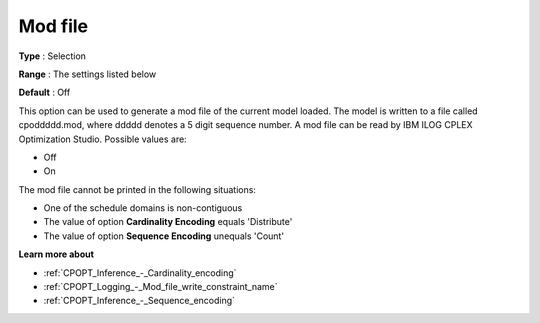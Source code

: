 .. _CPOPT_Logging_-_Mod_file:


Mod file
========



**Type** :	Selection	

**Range** :	The settings listed below	

**Default** :	Off	



This option can be used to generate a mod file of the current model loaded. The model is written to a file called cpoddddd.mod, where ddddd denotes a 5 digit sequence number. A mod file can be read by IBM ILOG CPLEX Optimization Studio. Possible values are:



*	Off
*	On




The mod file cannot be printed in the following situations:





*   One of the schedule domains is non-contiguous
*   The value of option **Cardinality Encoding**  equals 'Distribute'
*   The value of option **Sequence Encoding**  unequals 'Count'




**Learn more about** 

*	:ref:`CPOPT_Inference_-_Cardinality_encoding` 
*	:ref:`CPOPT_Logging_-_Mod_file_write_constraint_name` 
*	:ref:`CPOPT_Inference_-_Sequence_encoding` 
